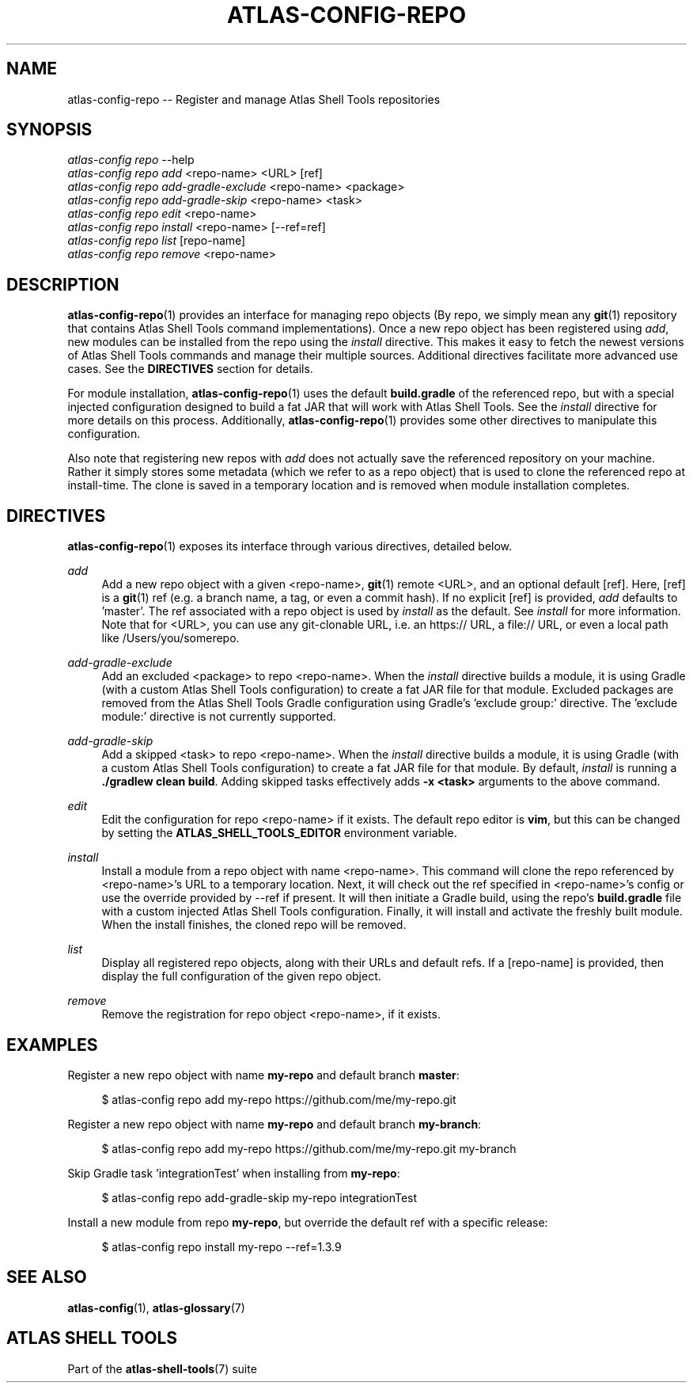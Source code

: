 .\"     Title: atlas-config-repo
.\"    Author: Lucas Cram
.\"    Source: atlas-shell-tools 1.0.0
.\"  Language: English
.\"
.TH "ATLAS-CONFIG-REPO" "1" "28 September 2020" "atlas\-shell\-tools 1\&.0\&.0" "Atlas Shell Tools Manual"
.\" -----------------------------------------------------------------
.\" * Define some portability stuff
.\" -----------------------------------------------------------------
.ie \n(.g .ds Aq \(aq
.el       .ds Aq '
.\" -----------------------------------------------------------------
.\" * set default formatting
.\" -----------------------------------------------------------------
.\" disable hyphenation
.nh
.\" disable justification (adjust text to left margin only)
.ad l
.\" -----------------------------------------------------------------
.\" * MAIN CONTENT STARTS HERE *
.\" -----------------------------------------------------------------

.SH "NAME"
.sp
atlas\-config\-repo \-\- Register and manage Atlas Shell Tools repositories

.SH "SYNOPSIS"
.sp
.nf
\fIatlas\-config\fR \fIrepo\fR \-\-help
\fIatlas\-config\fR \fIrepo\fR \fIadd\fR <repo\-name> <URL> [ref]
\fIatlas\-config\fR \fIrepo\fR \fIadd\-gradle\-exclude\fR <repo\-name> <package>
\fIatlas\-config\fR \fIrepo\fR \fIadd\-gradle\-skip\fR <repo\-name> <task>
\fIatlas\-config\fR \fIrepo\fR \fIedit\fR <repo\-name>
\fIatlas\-config\fR \fIrepo\fR \fIinstall\fR <repo\-name> [\-\-ref=ref]
\fIatlas\-config\fR \fIrepo\fR \fIlist\fR [repo\-name]
\fIatlas\-config\fR \fIrepo\fR \fIremove\fR <repo\-name>
.fi

.SH "DESCRIPTION"
.sp
\fBatlas\-config\-repo\fR(1) provides an interface for managing repo objects (By repo,
we simply mean any \fBgit\fR(1) repository that contains Atlas Shell Tools command
implementations). Once a new repo object has been registered using \fIadd\fR,
new modules can be installed from the repo using the \fIinstall\fR directive.
This makes it easy to fetch the newest versions of Atlas Shell Tools commands and
manage their multiple sources. Additional directives facilitate more advanced use
cases. See the \fBDIRECTIVES\fR section for details.
.sp
For module installation, \fBatlas\-config\-repo\fR(1) uses the default \fBbuild.gradle\fR
of the referenced repo, but with a special injected configuration designed to build a fat
JAR that will work with Atlas Shell Tools. See the \fIinstall\fR directive for more details
on this process. Additionally, \fBatlas\-config\-repo\fR(1) provides some other directives to
manipulate this configuration.
.sp
Also note that registering new repos with \fIadd\fR does not actually save the referenced
repository on your machine. Rather it simply stores some metadata (which we refer to as a repo
object) that is used to clone the referenced repo at install\-time. The clone is saved in
a temporary location and is removed when module installation completes.

.SH "DIRECTIVES"
\fBatlas\-config\-repo\fR(1) exposes its interface through various directives,
detailed below.
.sp

.PP
\fIadd\fR
.RS 4
Add a new repo object with a given <repo\-name>, \fBgit\fR(1) remote <URL>, and an
optional default [ref]. Here, [ref] is a \fBgit\fR(1) ref (e.g. a branch name, a tag, or
even a commit hash). If no explicit [ref] is provided, \fIadd\fR defaults to 'master'. The ref
associated with a repo object is used by \fIinstall\fR as the default. See \fIinstall\fR for more
information. Note that for <URL>, you can use any git\-clonable URL, i.e. an https:// URL, a file://
URL, or even a local path like /Users/you/somerepo.
.RE

.PP
\fIadd\-gradle\-exclude\fR
.RS 4
Add an excluded <package> to repo <repo\-name>. When the \fIinstall\fR directive
builds a module, it is using Gradle (with a custom Atlas Shell Tools configuration) to create a
fat JAR file for that module. Excluded packages are removed from the Atlas Shell Tools Gradle
configuration using Gradle's 'exclude group:' directive. The 'exclude module:' directive is
not currently supported.
.RE

.PP
\fIadd\-gradle\-skip\fR
.RS 4
Add a skipped <task> to repo <repo\-name>. When the \fIinstall\fR directive
builds a module, it is using Gradle (with a custom Atlas Shell Tools configuration) to create a
fat JAR file for that module. By default, \fIinstall\fR is running a \fB./gradlew clean build\fR.
Adding skipped tasks effectively adds \fB\-x <task>\fR arguments to the above command.
.RE

.PP
\fIedit\fR
.RS 4
Edit the configuration for repo <repo\-name> if it exists. The default repo editor
is \fBvim\fR, but this can be changed by setting the \fBATLAS_SHELL_TOOLS_EDITOR\fR
environment variable.
.RE

.PP
\fIinstall\fR
.RS 4
Install a module from a repo object with name <repo\-name>. This command will clone
the repo referenced by <repo\-name>'s URL to a temporary location. Next, it will check
out the ref specified in <repo\-name>'s config or use the override provided by \-\-ref
if present. It will then initiate a Gradle build, using the repo's \fBbuild.gradle\fR
file with a custom injected Atlas Shell Tools configuration. Finally, it will install
and activate the freshly built module. When the install finishes, the cloned repo will
be removed.
.RE

.PP
\fIlist\fR
.RS 4
Display all registered repo objects, along with their URLs and default refs. If a [repo\-name]
is provided, then display the full configuration of the given repo object.
.RE

.PP
\fIremove\fR
.RS 4
Remove the registration for repo object <repo\-name>, if it exists.
.RE

.SH "EXAMPLES"
.sp
Register a new repo object with name \fBmy\-repo\fR and default branch \fBmaster\fR:
.sp
.RS 4
$ atlas\-config repo add my\-repo https://github.com/me/my\-repo.git
.RE
.sp
Register a new repo object with name \fBmy\-repo\fR and default branch \fBmy\-branch\fR:
.sp
.RS 4
$ atlas\-config repo add my\-repo https://github.com/me/my\-repo.git my\-branch
.RE
.sp
Skip Gradle task 'integrationTest' when installing from \fBmy\-repo\fR:
.sp
.RS 4
$ atlas\-config repo add\-gradle\-skip my\-repo integrationTest
.RE
.sp
Install a new module from repo \fBmy\-repo\fR, but override the default ref with a specific release:
.sp
.RS 4
$ atlas\-config repo install my\-repo \-\-ref=1.3.9
.RE
.sp

.SH "SEE ALSO"
.sp
\fBatlas\-config\fR(1), \fBatlas\-glossary\fR(7)

.SH "ATLAS SHELL TOOLS"
.sp
Part of the \fBatlas\-shell\-tools\fR(7) suite
